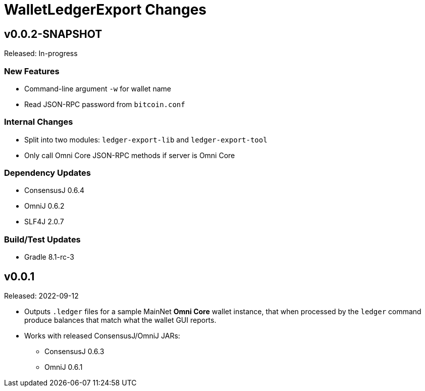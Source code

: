 = WalletLedgerExport Changes
:homepage: https://github.com/ConsensusJ/WalletLedgerExport


== v0.0.2-SNAPSHOT

Released: In-progress

=== New Features

* Command-line argument `-w` for wallet name
* Read JSON-RPC password from `bitcoin.conf`

=== Internal Changes

* Split into two modules: `ledger-export-lib` and `ledger-export-tool`
* Only call Omni Core JSON-RPC methods if server is Omni Core

=== Dependency Updates

* ConsensusJ 0.6.4
* OmniJ 0.6.2
* SLF4J 2.0.7

=== Build/Test Updates

* Gradle 8.1-rc-3

== v0.0.1

Released: 2022-09-12

* Outputs `.ledger` files for a sample MainNet **Omni Core** wallet instance, that when processed by the `ledger` command produce balances that match what the wallet GUI reports.

* Works with released ConsensusJ/OmniJ JARs:

** ConsensusJ 0.6.3

** OmniJ 0.6.1
